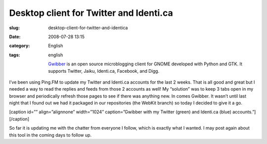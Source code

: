 Desktop client for Twitter and Identi.ca
########################################
:slug: desktop-client-for-twitter-and-identica
:date: 2008-07-28 13:15
:category: English
:tags: english

    `Gwibber <https://launchpad.net/gwibber>`__ is an open source
    microblogging client for GNOME developed with Python and GTK. It
    supports Twitter, Jaiku, Identi.ca, Facebook, and Digg.

I’ve been using Ping.FM to update my Twitter and Identi.ca accounts for
the last 2 weeks. That is all good and great but I needed a way to read
the replies and feeds from those 2 accounts as well! My “solution” was
to keep 3 tabs open in my browser and periodically refresh those pages
to see if there was anything new. In comes Gwibber. It wasn’t until last
night that I found out we had it packaged in our repositories (the
WebKit branch) so today I decided to give it a go.

[caption id=”” align=”alignnone” width=”1024” caption=”Gwibber with my
Twitter (green) and Identi.ca (blue) accounts.”]\ |Gwibber with my
Twitter (green) and Identi.ca (blue) accounts.|\ [/caption]

So far it is updating me with the chatter from everyone I follow, which
is exactly what I wanted. I may post again about this tool in the coming
days to follow up.

.. |Gwibber with my Twitter (green) and Identi.ca (blue) accounts.| image:: http://farm4.static.flickr.com/3200/2709585019_663cd2ed46_d.jpg
   :target: http://farm4.static.flickr.com/3200/2709585019_663cd2ed46_b_d.jpg
